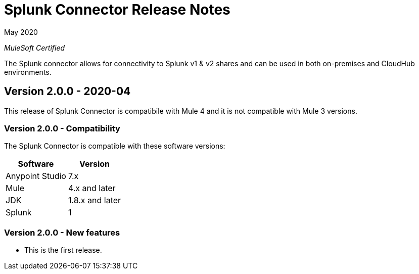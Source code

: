= Splunk Connector Release Notes

May 2020

_MuleSoft Certified_

The Splunk connector allows for connectivity to Splunk v1 & v2 shares and can be used in both on-premises and CloudHub environments.

== Version 2.0.0 - 2020-04
This release of Splunk Connector is compatibile with Mule 4 and it is not compatible with Mule 3 versions.

=== Version 2.0.0 - Compatibility
The Splunk Connector is compatible with these software versions:

[%header%autowidth.spread]
|===
|Software |Version
|Anypoint Studio |7.x
|Mule |4.x and later
|JDK |1.8.x and later
|Splunk|1
|===

=== Version 2.0.0 - New features
* This is the first release.

